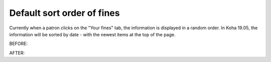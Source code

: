 Default sort order of fines
---------------------------

Currently when a patron clicks on the "Your fines" tab, the information is displayed in a random order.  In Koha 19.05, the information will be sorted by date - with the newest items at the top of the page.

BEFORE:

.. only:: html

   .. image:: images/opac.finesorting.010.png

.. only:: latex

   .. image:: images/opac.finesorting.015.png

AFTER:

.. only:: html

   .. image:: images/opac.finesorting.020.png

.. only:: latex

   .. image:: images/opac.finesorting.025.png
